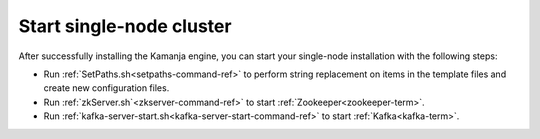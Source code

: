
.. _start-node-install-guide:

Start single-node cluster
=========================

After successfully installing the Kamanja engine,
you can start your single-node installation
with the following steps:

- Run :ref:`SetPaths.sh<setpaths-command-ref>`
  to perform string replacement on items in the template files
  and create new configuration files.

- Run :ref:`zkServer.sh`<zkserver-command-ref>`
  to start :ref:`Zookeeper<zookeeper-term>`.

- Run :ref:`kafka-server-start.sh<kafka-server-start-command-ref>`
  to start :ref:`Kafka<kafka-term>`.


